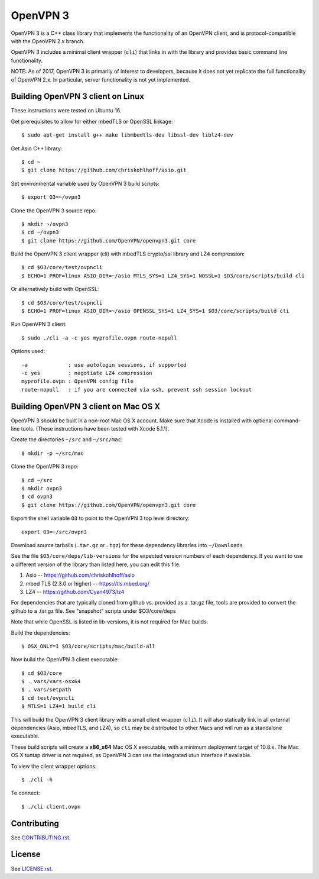 OpenVPN 3
=========

OpenVPN 3 is a C++ class library that implements the functionality
of an OpenVPN client, and is protocol-compatible with the OpenVPN
2.x branch.

OpenVPN 3 includes a minimal client wrapper (``cli``) that links in with
the library and provides basic command line functionality.

NOTE: As of 2017, OpenVPN 3 is primarily of interest to developers,
because it does not yet replicate the full functionality of OpenVPN 2.x.
In particular, server functionality is not yet implemented.

Building OpenVPN 3 client on Linux
----------------------------------

These instructions were tested on Ubuntu 16.

Get prerequisites to allow for either mbedTLS or OpenSSL linkage::

  $ sudo apt-get install g++ make libmbedtls-dev libssl-dev liblz4-dev

Get Asio C++ library::

  $ cd ~
  $ git clone https://github.com/chriskohlhoff/asio.git

Set environmental variable used by OpenVPN 3 build scripts::

  $ export O3=~/ovpn3

Clone the OpenVPN 3 source repo::

  $ mkdir ~/ovpn3
  $ cd ~/ovpn3
  $ git clone https://github.com/OpenVPN/openvpn3.git core

Build the OpenVPN 3 client wrapper (cli) with mbedTLS crypto/ssl library
and LZ4 compression::

  $ cd $O3/core/test/ovpncli
  $ ECHO=1 PROF=linux ASIO_DIR=~/asio MTLS_SYS=1 LZ4_SYS=1 NOSSL=1 $O3/core/scripts/build cli

Or alternatively build with OpenSSL::

  $ cd $O3/core/test/ovpncli
  $ ECHO=1 PROF=linux ASIO_DIR=~/asio OPENSSL_SYS=1 LZ4_SYS=1 $O3/core/scripts/build cli

Run OpenVPN 3 client::

  $ sudo ./cli -a -c yes myprofile.ovpn route-nopull

Options used::

  -a             : use autologin sessions, if supported
  -c yes         : negotiate LZ4 compression
  myprofile.ovpn : OpenVPN config file
  route-nopull   : if you are connected via ssh, prevent ssh session lockout


Building OpenVPN 3 client on Mac OS X
-------------------------------------

OpenVPN 3 should be built in a non-root Mac OS X account.
Make sure that Xcode is installed with optional command-line tools.
(These instructions have been tested with Xcode 5.1.1).

Create the directories ``~/src`` and ``~/src/mac``::

    $ mkdir -p ~/src/mac

Clone the OpenVPN 3 repo::

    $ cd ~/src
    $ mkdir ovpn3
    $ cd ovpn3
    $ git clone https://github.com/OpenVPN/openvpn3.git core

Export the shell variable ``O3`` to point to the OpenVPN 3 top level
directory::

    export O3=~/src/ovpn3

Download source tarballs (``.tar.gz`` or ``.tgz``) for these dependency
libraries into ``~/Downloads``

See the file ``$O3/core/deps/lib-versions`` for the expected
version numbers of each dependency.  If you want to use a different
version of the library than listed here, you can edit this file.

1. Asio -- https://github.com/chriskohlhoff/asio
2. mbed TLS (2.3.0 or higher) -- https://tls.mbed.org/
3. LZ4 -- https://github.com/Cyan4973/lz4

For dependencies that are typically cloned from github vs.
provided as a .tar.gz file, tools are provided to convert
the github to a .tar.gz file.  See "snapshot" scripts under
$O3/core/deps

Note that while OpenSSL is listed in lib-versions, it is
not required for Mac builds.

Build the dependencies::

    $ OSX_ONLY=1 $O3/core/scripts/mac/build-all

Now build the OpenVPN 3 client executable::

    $ cd $O3/core
    $ . vars/vars-osx64
    $ . vars/setpath
    $ cd test/ovpncli
    $ MTLS=1 LZ4=1 build cli

This will build the OpenVPN 3 client library with a small client
wrapper (``cli``).  It will also statically link in all external
dependencies (Asio, mbedTLS, and LZ4), so ``cli`` may be distributed
to other Macs and will run as a standalone executable.

These build scripts will create a **x86_x64** Mac OS X executable,
with a minimum deployment target of 10.8.x.  The Mac OS X tuntap driver is not
required, as OpenVPN 3 can use the integrated utun interface if
available.

To view the client wrapper options::

    $ ./cli -h

To connect::

    $ ./cli client.ovpn

Contributing
------------

See `<CONTRIBUTING.rst>`_.

License
-------

See `<LICENSE.rst>`_.
